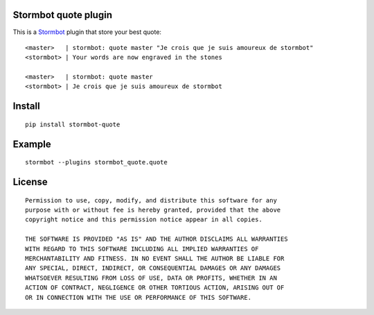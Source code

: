 Stormbot quote plugin
=====================

This is a Stormbot_ plugin that store your best quote::

    <master>   | stormbot: quote master "Je crois que je suis amoureux de stormbot"
    <stormbot> | Your words are now engraved in the stones

    <master>   | stormbot: quote master
    <stormbot> | Je crois que je suis amoureux de stormbot

.. _Stormbot: https://pypi.org/project/stormbot

Install
=======

::

    pip install stormbot-quote

Example
=======

::

    stormbot --plugins stormbot_quote.quote

License
=======

::

    Permission to use, copy, modify, and distribute this software for any
    purpose with or without fee is hereby granted, provided that the above
    copyright notice and this permission notice appear in all copies.

    THE SOFTWARE IS PROVIDED "AS IS" AND THE AUTHOR DISCLAIMS ALL WARRANTIES
    WITH REGARD TO THIS SOFTWARE INCLUDING ALL IMPLIED WARRANTIES OF
    MERCHANTABILITY AND FITNESS. IN NO EVENT SHALL THE AUTHOR BE LIABLE FOR
    ANY SPECIAL, DIRECT, INDIRECT, OR CONSEQUENTIAL DAMAGES OR ANY DAMAGES
    WHATSOEVER RESULTING FROM LOSS OF USE, DATA OR PROFITS, WHETHER IN AN
    ACTION OF CONTRACT, NEGLIGENCE OR OTHER TORTIOUS ACTION, ARISING OUT OF
    OR IN CONNECTION WITH THE USE OR PERFORMANCE OF THIS SOFTWARE.
